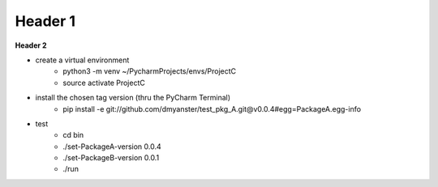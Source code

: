 ===================
Header 1
===================

**Header 2**

- create a virtual environment
    - python3 -m venv ~/PycharmProjects/envs/ProjectC
    - source activate ProjectC

- install the chosen tag version (thru the PyCharm Terminal)
    - pip install -e git://github.com/dmyanster/test_pkg_A.git@v0.0.4#egg=PackageA.egg-info

- test
    - cd bin
    - ./set-PackageA-version 0.0.4
    - ./set-PackageB-version 0.0.1
    - ./run
